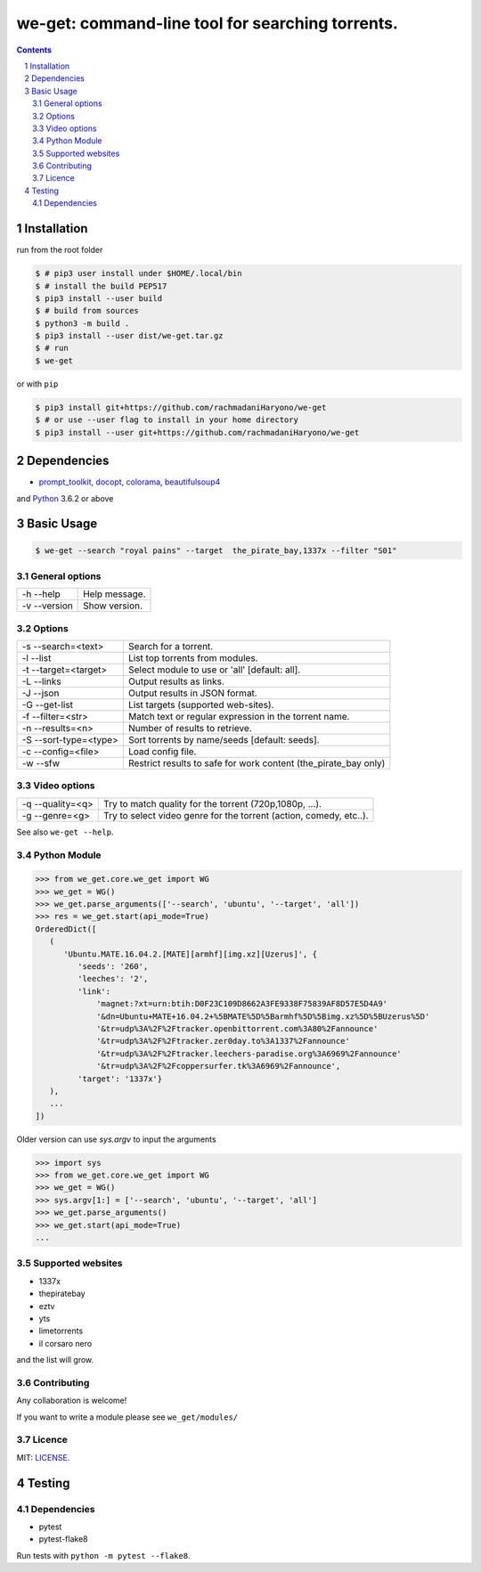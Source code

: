 we-get: command-line tool for searching torrents.
#################################################

.. image:: https://img.shields.io/github/license/mashape/apistatus.svg?style=flat-square
    :target: https://github.com/rachmadaniHaryono/we-get/blob/master/LICENSE


.. image:: https://img.shields.io/aur/version/we-get-git.svg?maxAge=600
    :target: https://aur.archlinux.org/packages/we-get-git/

.. class:: head

    .. image:: https://raw.githubusercontent.com/rachmadaniHaryono/we-get/master/res/screenshot.png
        :alt: Main screenshot.
        :width: 100%
        :align: center



.. contents::
.. section-numbering::

Installation
============

run from the root folder

.. code-block:: bash

    $ # pip3 user install under $HOME/.local/bin
    $ # install the build PEP517
    $ pip3 install --user build
    $ # build from sources
    $ python3 -m build .
    $ pip3 install --user dist/we-get.tar.gz
    $ # run
    $ we-get

or with ``pip``

.. code-block:: bash

    $ pip3 install git+https://github.com/rachmadaniHaryono/we-get
    $ # or use --user flag to install in your home directory
    $ pip3 install --user git+https://github.com/rachmadaniHaryono/we-get


Dependencies
============

* `prompt_toolkit <https://github.com/jonathanslenders/python-prompt-toolkit>`_, `docopt <https://github.com/docopt/docopt>`_, `colorama <https://github.com/tartley/colorama>`_, `beautifulsoup4 <https://github.com/wention/BeautifulSoup4>`_

and `Python <https://www.python.org/>`_ 3.6.2 or above


Basic Usage
===========

.. code-block:: bash

    $ we-get --search "royal pains" --target  the_pirate_bay,1337x --filter "S01"

General options
---------------

============ =============
-h --help    Help message.
-v --version Show version.
============ =============

Options
-------

===================== =====================================================
-s --search=<text>    Search for a torrent.
-l --list             List top torrents from modules.
-t --target=<target>  Select module to use or 'all' [default: all].
-L --links            Output results as links.
-J --json             Output results in JSON format.
-G --get-list         List targets (supported web-sites).
-f --filter=<str>     Match text or regular expression in the torrent name.
-n --results=<n>      Number of results to retrieve.
-S --sort-type=<type> Sort torrents by name/seeds [default: seeds].
-c --config=<file>    Load config file.
-w --sfw              Restrict results to safe for work content (the_pirate_bay only)
===================== =====================================================

Video options
-------------

================ ==================================================================
-q --quality=<q> Try to match quality for the torrent (720p,1080p, ...).
-g --genre=<g>   Try to select video genre for the torrent (action, comedy, etc..).
================ ==================================================================


See also ``we-get --help``.

Python Module
-------------

.. code-block:: python

   >>> from we_get.core.we_get import WG
   >>> we_get = WG()
   >>> we_get.parse_arguments(['--search', 'ubuntu', '--target', 'all'])
   >>> res = we_get.start(api_mode=True)
   OrderedDict([
      (
         'Ubuntu.MATE.16.04.2.[MATE][armhf][img.xz][Uzerus]', {
            'seeds': '260',
            'leeches': '2',
            'link':
                'magnet:?xt=urn:btih:D0F23C109D8662A3FE9338F75839AF8D57E5D4A9'
                '&dn=Ubuntu+MATE+16.04.2+%5BMATE%5D%5Barmhf%5D%5Bimg.xz%5D%5BUzerus%5D'
                '&tr=udp%3A%2F%2Ftracker.openbittorrent.com%3A80%2Fannounce'
                '&tr=udp%3A%2F%2Ftracker.zer0day.to%3A1337%2Fannounce'
                '&tr=udp%3A%2F%2Ftracker.leechers-paradise.org%3A6969%2Fannounce'
                '&tr=udp%3A%2F%2Fcoppersurfer.tk%3A6969%2Fannounce',
            'target': '1337x'}
      ),
      ...
   ])

Older version can use `sys.argv` to input the arguments

.. code-block:: python

   >>> import sys
   >>> from we_get.core.we_get import WG
   >>> we_get = WG()
   >>> sys.argv[1:] = ['--search', 'ubuntu', '--target', 'all']
   >>> we_get.parse_arguments()
   >>> we_get.start(api_mode=True)
   ...


Supported websites
------------------

* 1337x
* thepiratebay
* eztv
* yts
* limetorrents
* il corsaro nero

and the list will grow.

Contributing
------------

Any collaboration is welcome!

If you want to write a module please see ``we_get/modules/``


Licence
-------

MIT: `LICENSE <https://github.com/rachmadaniHaryono/we-get/blob/master/LICENSE>`_.

Testing
=======

Dependencies
------------

* pytest
* pytest-flake8

Run tests with ``python -m pytest --flake8``.
